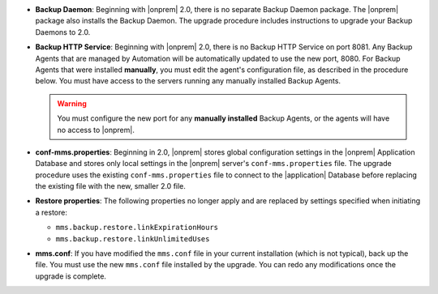 - **Backup Daemon**: Beginning with |onprem| 2.0, there is no separate Backup
  Daemon package. The |onprem| package also installs the Backup Daemon. The
  upgrade procedure includes instructions to upgrade your Backup Daemons to 2.0.

- **Backup HTTP Service**: Beginning with |onprem| 2.0, there is no Backup HTTP Service on port 8081.
  Any Backup Agents that are managed by Automation will be automatically
  updated to use the new port, 8080. For Backup Agents that were installed
  **manually**, you must edit the agent's configuration file, as described in
  the procedure below. You must have access to the servers running any
  manually installed Backup Agents.

  .. warning::

     You must configure the new port for any **manually installed** Backup Agents,
     or the agents will have no access to |onprem|.

- **conf-mms.properties**: Beginning in 2.0, |onprem| stores global configuration settings in the
  |onprem| Application Database and stores only local settings in the |onprem|
  server's ``conf-mms.properties`` file. The upgrade procedure uses the
  existing ``conf-mms.properties`` file to connect to the |application|
  Database before replacing the existing file with the new, smaller 2.0 file.

- **Restore properties**: The following properties no longer apply and are replaced by settings
  specified when initiating a restore:

  - ``mms.backup.restore.linkExpirationHours``

  - ``mms.backup.restore.linkUnlimitedUses``

- **mms.conf**: If you have modified the ``mms.conf`` file in your current
  installation (which is not typical), back up the file. You must use the new
  ``mms.conf`` file installed by the upgrade. You can redo any modifications
  once the upgrade is complete.
